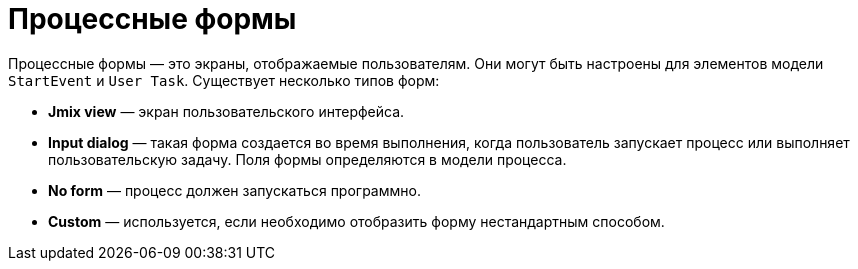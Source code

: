 = Процессные формы

Процессные формы — это экраны, отображаемые пользователям. Они могут быть настроены для элементов модели `StartEvent` и `User Task`. Существует несколько типов форм:

* *Jmix view* — экран пользовательского интерфейса.
* *Input dialog* — такая форма создается во время выполнения, когда пользователь запускает процесс или выполняет пользовательскую задачу. Поля формы определяются в модели процесса.
* *No form* — процесс должен запускаться программно.
* *Custom* — используется, если необходимо отобразить форму нестандартным способом.
